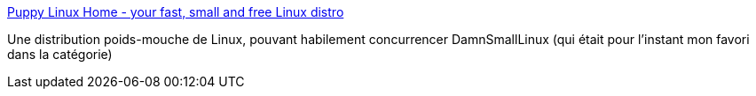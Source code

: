 :jbake-type: post
:jbake-status: published
:jbake-title: Puppy Linux Home - your fast, small and free Linux distro
:jbake-tags: desktop,linux,livecd,portable,software,freeware,open-source,lightweight,_mois_févr.,_année_2007
:jbake-date: 2007-02-09
:jbake-depth: ../
:jbake-uri: shaarli/1171030805000.adoc
:jbake-source: https://nicolas-delsaux.hd.free.fr/Shaarli?searchterm=http%3A%2F%2Fwww.puppylinux.org%2Fuser%2Fviewpage.php%3Fpage_id%3D1&searchtags=desktop+linux+livecd+portable+software+freeware+open-source+lightweight+_mois_f%C3%A9vr.+_ann%C3%A9e_2007
:jbake-style: shaarli

http://www.puppylinux.org/user/viewpage.php?page_id=1[Puppy Linux Home - your fast, small and free Linux distro]

Une distribution poids-mouche de Linux, pouvant habilement concurrencer DamnSmallLinux (qui était pour l'instant mon favori dans la catégorie)

